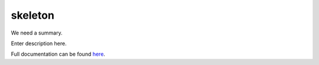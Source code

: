.. |name| replace:: skeleton
.. |summary| replace:: We need a summary.
.. _repository: https://github.com/the-allanc/skeleton/
.. _documentation: https://skeleton.readthedocs.io/

|name|
======

|summary|

.. description-start

Enter description here.

.. description-end

.. all-content-above-will-be-included-in-sphinx-docs

Full documentation can be found `here`__.

__ documentation_
